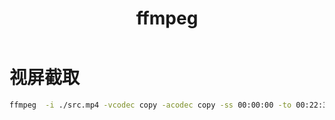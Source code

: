 #+title:ffmpeg

* 视屏截取
#+begin_src sh
ffmpeg  -i ./src.mp4 -vcodec copy -acodec copy -ss 00:00:00 -to 00:22:32 ./target.mp4 -y
#+end_src
